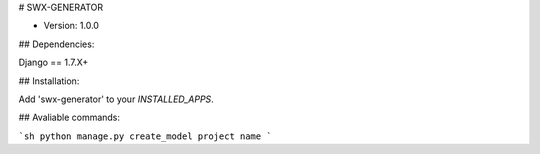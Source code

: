 # SWX-GENERATOR

* Version: 1.0.0

## Dependencies:

Django == 1.7.X+

## Installation:

Add 'swx-generator' to your `INSTALLED_APPS`.

## Avaliable commands:

```sh
python manage.py create_model project name
```

